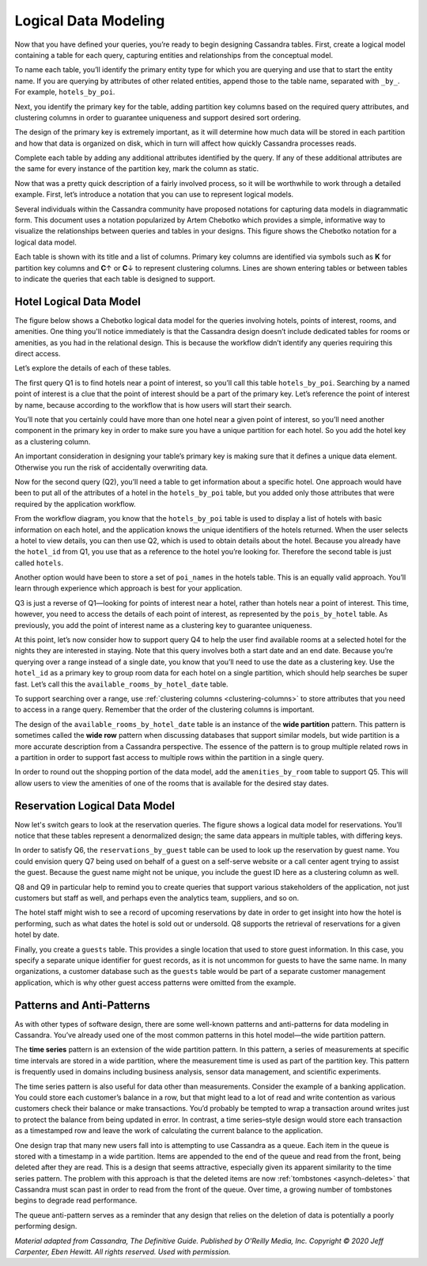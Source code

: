 .. Licensed to the Apache Software Foundation (ASF) under one
.. or more contributor license agreements.  See the NOTICE file
.. distributed with this work for additional information
.. regarding copyright ownership.  The ASF licenses this file
.. to you under the Apache License, Version 2.0 (the
.. "License"); you may not use this file except in compliance
.. with the License.  You may obtain a copy of the License at
..
..     http://www.apache.org/licenses/LICENSE-2.0
..
.. Unless required by applicable law or agreed to in writing, software
.. distributed under the License is distributed on an "AS IS" BASIS,
.. WITHOUT WARRANTIES OR CONDITIONS OF ANY KIND, either express or implied.
.. See the License for the specific language governing permissions and
.. limitations under the License.

Logical Data Modeling
=====================

Now that you have defined your queries, you’re ready to begin designing
Cassandra tables. First, create a logical model containing a table
for each query, capturing entities and relationships from the conceptual
model.

To name each table, you’ll identify the primary entity type for which you
are querying and use that to start the entity name. If you are querying
by attributes of other related entities, append those to the table
name, separated with ``_by_``. For example, ``hotels_by_poi``.

Next, you identify the primary key for the table, adding partition key
columns based on the required query attributes, and clustering columns
in order to guarantee uniqueness and support desired sort ordering.

The design of the primary key is extremely important, as it will
determine how much data will be stored in each partition and how that
data is organized on disk, which in turn will affect how quickly
Cassandra processes reads.

Complete each table by adding any additional attributes identified by
the query. If any of these additional attributes are the same for every
instance of the partition key, mark the column as static.

Now that was a pretty quick description of a fairly involved process, so
it will be worthwhile to work through a detailed example. First,
let’s introduce a notation that you can use to represent logical
models.

Several individuals within the Cassandra community have proposed
notations for capturing data models in diagrammatic form. This document
uses a notation popularized by Artem Chebotko which provides a simple,
informative way to visualize the relationships between queries and
tables in your designs. This figure shows the Chebotko notation for a
logical data model.

.. image:: images/data_modeling_chebotko_logical.png

Each table is shown with its title and a list of columns. Primary key
columns are identified via symbols such as **K** for partition key
columns and **C**\ ↑ or **C**\ ↓ to represent clustering columns. Lines
are shown entering tables or between tables to indicate the queries that
each table is designed to support.

Hotel Logical Data Model
------------------------

The figure below shows a Chebotko logical data model for the queries
involving hotels, points of interest, rooms, and amenities. One thing you'll
notice immediately is that the Cassandra design doesn’t include dedicated
tables for rooms or amenities, as you had in the relational design. This
is because the workflow didn’t identify any queries requiring this
direct access.

.. image:: images/data_modeling_hotel_logical.png

Let’s explore the details of each of these tables.

The first query Q1 is to find hotels near a point of interest, so you’ll
call this table ``hotels_by_poi``. Searching by a named point of
interest is a clue that the point of interest should be a part
of the primary key. Let’s reference the point of interest by name,
because according to the workflow that is how users will start their
search.

You’ll note that you certainly could have more than one hotel near a
given point of interest, so you’ll need another component in the primary
key in order to make sure you have a unique partition for each hotel. So
you add the hotel key as a clustering column.

An important consideration in designing your table’s primary key is
making sure that it defines a unique data element. Otherwise you run the
risk of accidentally overwriting data.

Now for the second query (Q2), you’ll need a table to get information
about a specific hotel. One approach would have been to put all of the
attributes of a hotel in the ``hotels_by_poi`` table, but you added
only those attributes that were required by the application workflow.

From the workflow diagram, you know that the ``hotels_by_poi`` table is
used to display a list of hotels with basic information on each hotel,
and the application knows the unique identifiers of the hotels returned.
When the user selects a hotel to view details, you can then use Q2, which
is used to obtain details about the hotel. Because you already have the
``hotel_id`` from Q1, you use that as a reference to the hotel you’re
looking for. Therefore the second table is just called ``hotels``.

Another option would have been to store a set of ``poi_names`` in the
hotels table. This is an equally valid approach. You’ll learn through
experience which approach is best for your application.

Q3 is just a reverse of Q1—looking for points of interest near a hotel,
rather than hotels near a point of interest. This time, however, you need
to access the details of each point of interest, as represented by the
``pois_by_hotel`` table. As previously, you add the point of
interest name as a clustering key to guarantee uniqueness.

At this point, let’s now consider how to support query Q4 to help the
user find available rooms at a selected hotel for the nights they are
interested in staying. Note that this query involves both a start date
and an end date. Because you’re querying over a range instead of a single
date, you know that you’ll need to use the date as a clustering key.
Use the ``hotel_id`` as a primary key to group room data for each hotel
on a single partition, which should help searches be super fast. Let’s
call this the ``available_rooms_by_hotel_date`` table.

To support searching over a range, use :ref:`clustering columns
<clustering-columns>` to store
attributes that you need to access in a range query. Remember that the
order of the clustering columns is important.

The design of the ``available_rooms_by_hotel_date`` table is an instance
of the **wide partition** pattern. This
pattern is sometimes called the **wide row** pattern when discussing
databases that support similar models, but wide partition is a more
accurate description from a Cassandra perspective. The essence of the
pattern is to group multiple related rows in a partition in order to
support fast access to multiple rows within the partition in a single
query.

In order to round out the shopping portion of the data model, add the
``amenities_by_room`` table to support Q5. This will allow users to
view the amenities of one of the rooms that is available for the desired
stay dates.

Reservation Logical Data Model
------------------------------

Now let's switch gears to look at the reservation queries. The figure
shows a logical data model for reservations. You’ll notice that these
tables represent a denormalized design; the same data appears in
multiple tables, with differing keys.

.. image:: images/data_modeling_reservation_logical.png

In order to satisfy Q6, the ``reservations_by_guest`` table can be used
to look up the reservation by guest name. You could envision query Q7
being used on behalf of a guest on a self-serve website or a call center
agent trying to assist the guest. Because the guest name might not be
unique, you include the guest ID here as a clustering column as well.

Q8 and Q9 in particular help to remind you to create queries
that support various stakeholders of the application, not just customers
but staff as well, and perhaps even the analytics team, suppliers, and so
on.

The hotel staff might wish to see a record of upcoming reservations by
date in order to get insight into how the hotel is performing, such as
what dates the hotel is sold out or undersold. Q8 supports the retrieval
of reservations for a given hotel by date.

Finally, you create a ``guests`` table. This provides a single
location that used to store guest information. In this case, you specify a
separate unique identifier for guest records, as it is not uncommon
for guests to have the same name. In many organizations, a customer
database such as the ``guests`` table would be part of a separate
customer management application, which is why other guest
access patterns were omitted from the example.


Patterns and Anti-Patterns
--------------------------

As with other types of software design, there are some well-known
patterns and anti-patterns for data modeling in Cassandra. You’ve already
used one of the most common patterns in this hotel model—the wide
partition pattern.

The **time series** pattern is an extension of the wide partition
pattern. In this pattern, a series of measurements at specific time
intervals are stored in a wide partition, where the measurement time is
used as part of the partition key. This pattern is frequently used in
domains including business analysis, sensor data management, and
scientific experiments.

The time series pattern is also useful for data other than measurements.
Consider the example of a banking application. You could store each
customer’s balance in a row, but that might lead to a lot of read and
write contention as various customers check their balance or make
transactions. You’d probably be tempted to wrap a transaction around
writes just to protect the balance from being updated in error. In
contrast, a time series–style design would store each transaction as a
timestamped row and leave the work of calculating the current balance to
the application.

One design trap that many new users fall into is attempting to use
Cassandra as a queue. Each item in the queue is stored with a timestamp
in a wide partition. Items are appended to the end of the queue and read
from the front, being deleted after they are read. This is a design that
seems attractive, especially given its apparent similarity to the time
series pattern. The problem with this approach is that the deleted items
are now :ref:`tombstones <asynch-deletes>` that Cassandra must scan past
in order to read from the front of the queue. Over time, a growing number
of tombstones begins to degrade read performance.

The queue anti-pattern serves as a reminder that any design that relies
on the deletion of data is potentially a poorly performing design.

*Material adapted from Cassandra, The Definitive Guide. Published by
O'Reilly Media, Inc. Copyright © 2020 Jeff Carpenter, Eben Hewitt.
All rights reserved. Used with permission.*